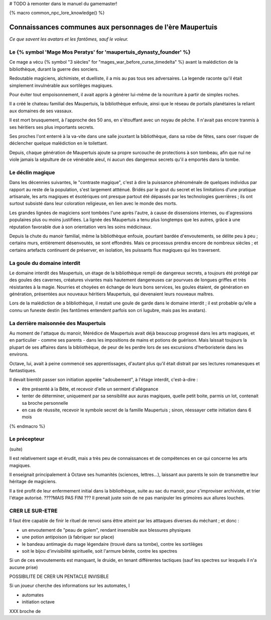 
# TODO à remonter dans le manuel du gamemaster!

{% macro common_npc_lore_knowledge() %}

Connaissances communes aux personnages de l'ère Maupertuis
============================================================

*Ce que savent les avatars et les fantômes, sauf le voleur.*


Le {% symbol 'Mage Mos Peratys' for 'maupertuis_dynasty_founder' %}
-------------------------------------------------------------------------------


Ce mage a vécu {% symbol "3 siècles" for "mages_war_before_curse_timedelta" %} avant la malédiction de la bibliothèque, durant la guerre des sorciers.

Redoutable magiciens, alchimiste, et duelliste, il a mis au pas tous ses adversaires. La legende raconte qu'il était simplement invulnérable aux sortilèges magiques.

Pour éviter tout empoisonnement, il avait appris à générer lui-même de la nourriture à partir de simples roches.

Il a créé le chateau familial des Maupertuis, la bibliothèque enfouie, ainsi que le réseau de portails planétaires la reliant aux domaines de ses vassaux.

Il est mort brusquement, à l'approche des 50 ans, en s'étouffant avec un noyau de pêche. Il n'avait pas encore tranmis à ses héritiers ses plus importants secrets.

Ses proches l'ont enterré à la va-vite dans une salle jouxtant la bibliothèque, dans sa robe de fêtes, sans oser risquer de déclencher quelque malédiction en le toilettant.

Depuis, chaque génération de Maupertuis ajoute sa propre surcouche de protections à son tombeau, afin que nul ne viole jamais la sépulture de ce vénérable aieul, ni aucun des dangereux secrets qu'il a emportés dans la tombe.


Le déclin magique
-------------------------

Dans les décennies suivantes, le "contraste magique", c'est à dire la puissance phénoménale de quelques individus par rapport au reste de la population, s'est largement attténué. Bridés par le gout du secret et les limitations d'une pratique artisanale, les arts magiques et ésotériques ont presque partout été dépassés par les technologies guerrières ; ils ont surtout subsisté dans leur coloration religieuse, en lien avec le monde des morts.

Les grandes lignées de magiciens sont tombées l'une après l'autre, à cause de dissensions internes, ou d'agressions populaires plus ou moins justifiées.
La lignée des Maupertuis a tenu plus longtemps que les autres, grâce à une réputation favorable due à son orientation vers les soins médicinaux.

Depuis la chute du manoir familial, même la bibliothèque enfouie, pourtant bardée d'envoutements, se délite peu à peu ; certains murs, entièrement désenvoutés, se sont effondrés. Mais ce processus prendra encore de nombreux siècles ; et certains artefacts continuent de préserver, en isolation, les puissants flux magiques qui les traversent.


La goule du domaine interdit
---------------------------------

Le domaine interdit des Maupertuis, un étage de la bibliothèque rempli de dangereux secrets, a toujours été protégé par des goules des cavernes, créatures vivantes mais hautement dangereuses car pourvues de longues griffes et très résistantes à la magie. Nourries et choyées en échange de leurs bons services, les goules étaient, de génération en génération, présentées aux nouveaux héritiers Maupertuis, qui devenaient leurs nouveaux maîtres.

Lors de la malédiction de a blibliothèque, il restait une goule de garde dans le domaine interdit ; il est probable qu'elle a connu un funeste destin (les fantômes entendent parfois son cri lugubre, mais pas les avatars).



La derrière maisonnée des Maupertuis
---------------------------------------

Au moment de l'attaque du manoir, Mérédice de Maupertuis avait déjà beaucoup progressé dans les arts magiques, et en particulier - comme ses parents - dans les impositions de mains et potions de guérison. Mais laissait toujours la plupart de ses affaires dans la bibliothèque, de peur de les perdre lors de ses excursions d'herboristerie dans les environs.

Octave, lui, avait à peine commencé ses apprentissages, d'autant plus qu'il était distrait par ses lectures romanesques et fantastiques.

Il devait bientôt passer son initiation appelée "adoubement", à l'étage interdit, c'est-à-dire :

- être présenté à la Bête, et recevoir d'elle un serment d'allégeance
- tenter de déterminer, uniquement par sa sensibilité aux auras magiques, quelle petit boite, parmis un lot, contenait sa broche personnelle
- en cas de réussite, recevoir le symbole secret de la famille Maupertuis ; sinon, réessayer cette initiation dans 6 mois



{% endmacro %}


Le précepteur
--------------------

(suite)

Il est relativement sage et érudit, mais a très peu de connaissances et de compétences en ce qui concerne les arts magiques.

Il enseignait principalement à Octave ses humanités (sciences, lettres...), laissant aux parents le soin de transmettre leur héritage de magiciens.

Il a tiré profit de leur enfermement initial dans la bibliothèque, suite au sac du manoir, pour s'improviser archiviste, et trier l'étage autorisé. ????MAIS PAS FINI ???
Il prenait juste soin de ne pas manipuler les grimoires aux allures louches.



CRER LE SUR-ETRE
---------------------

Il faut être capable de finir le rituel de renvoi sans êttre atteint par les atttaques diverses du méchant ; et donc :

- un envoutement de "peau de golem", rendant insensible aux blessures physiques
- une potion antipoison (à fabriquer sur place)
- le bandeau antimagie du mage légendaire (trouvé dans sa tombe), contre les sortilèges
- soit le bijou d'invisibilité spirituelle, soit l'armure bénite, contre les spectres

Si un de ces envoutements est manquant, le druide, en tenant différentes tactiques (sauf les spectres sur lesquels il n'a aucune prise)



POSSIBILITE DE CRER UN PENTACLE INVISIBLE





Si un joueur cherche des informations sur les automates, l


- automates

- initiation octave


XXX broche de
